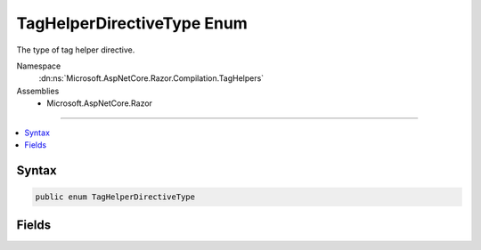 

TagHelperDirectiveType Enum
===========================






The type of tag helper directive.


Namespace
    :dn:ns:`Microsoft.AspNetCore.Razor.Compilation.TagHelpers`
Assemblies
    * Microsoft.AspNetCore.Razor

----

.. contents::
   :local:









Syntax
------

.. code-block:: csharp

    public enum TagHelperDirectiveType








.. dn:enumeration:: Microsoft.AspNetCore.Razor.Compilation.TagHelpers.TagHelperDirectiveType
    :hidden:

.. dn:enumeration:: Microsoft.AspNetCore.Razor.Compilation.TagHelpers.TagHelperDirectiveType

Fields
------

.. dn:enumeration:: Microsoft.AspNetCore.Razor.Compilation.TagHelpers.TagHelperDirectiveType
    :noindex:
    :hidden:

    
    .. dn:field:: Microsoft.AspNetCore.Razor.Compilation.TagHelpers.TagHelperDirectiveType.AddTagHelper
    
        
    
        
        An <code>@addTagHelper</code> directive.
    
        
        :rtype: Microsoft.AspNetCore.Razor.Compilation.TagHelpers.TagHelperDirectiveType
    
        
        .. code-block:: csharp
    
            AddTagHelper = 0
    
    .. dn:field:: Microsoft.AspNetCore.Razor.Compilation.TagHelpers.TagHelperDirectiveType.RemoveTagHelper
    
        
    
        
        A <code>@removeTagHelper</code> directive.
    
        
        :rtype: Microsoft.AspNetCore.Razor.Compilation.TagHelpers.TagHelperDirectiveType
    
        
        .. code-block:: csharp
    
            RemoveTagHelper = 1
    
    .. dn:field:: Microsoft.AspNetCore.Razor.Compilation.TagHelpers.TagHelperDirectiveType.TagHelperPrefix
    
        
    
        
        A <code>@tagHelperPrefix</code> directive.
    
        
        :rtype: Microsoft.AspNetCore.Razor.Compilation.TagHelpers.TagHelperDirectiveType
    
        
        .. code-block:: csharp
    
            TagHelperPrefix = 2
    

